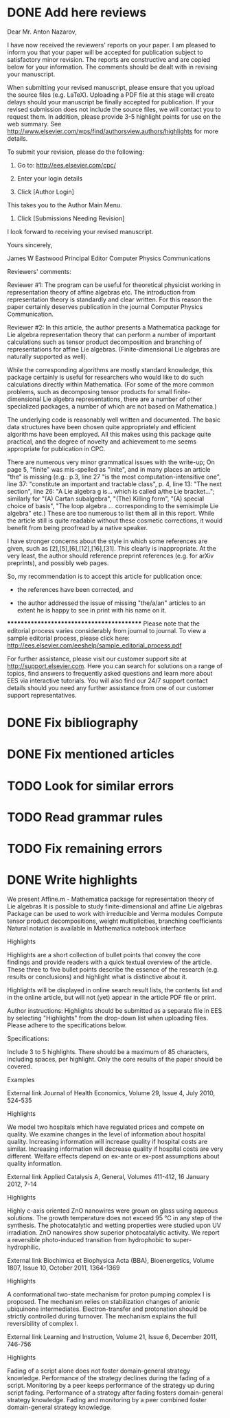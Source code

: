 * DONE Add here reviews
  CLOSED: [2012-06-10 Sun 16:34]
Dear Mr. Anton Nazarov,

I have now received the reviewers' reports on your paper. I am pleased to inform you that your paper will be accepted for publication subject to satisfactory minor revision. The reports are constructive and are copied below for your information. The comments should be dealt with in revising your manuscript. 

When submitting your revised manuscript, please ensure that you upload the source files (e.g. LaTeX). Uploading a PDF file at this stage will create delays should your manuscript be finally accepted for publication. If your revised submission does not include the source files, we will contact you to request them. In addition, please provide 3-5 highlight points for use on the web summary. See
http://www.elsevier.com/wps/find/authorsview.authors/highlights
for more details.

To submit your revision, please do the following:

1. Go to: http://ees.elsevier.com/cpc/

2. Enter your login details 

3. Click [Author Login]
This takes you to the Author Main Menu.

4. Click [Submissions Needing Revision]

I look forward to receiving your revised manuscript.

Yours sincerely,

James W Eastwood
Principal Editor
Computer Physics Communications

Reviewers' comments:

Reviewer #1: The program can be useful for theoretical physicist working in representation theory of affine algebras etc.
The introduction from representation theory is standardly and clear written. For this reason the paper  certainly
deserves publication in the journal Computer Physics Communication.



Reviewer #2: In this article, the author presents a Mathematica package for Lie
algebra representation theory that can perform a number of important
calculations such as tensor product decomposition and branching of
representations for affine Lie algebras. (Finite-dimensional Lie
algebras are naturally supported as well).

While the corresponding algorithms are mostly standard knowledge, this
package certainly is useful for researchers who would like to do such
calculations directly within Mathematica. (For some of the more common
problems, such as decomposing tensor products for small
finite-dimensional Lie algebra representations, there are a number of
other specialized packages, a number of which are not based on
Mathematica.)

The underlying code is reasonably well written and documented. The
basic data structures have been chosen quite appropriately and
efficient algorithms have been employed. All this makes using this
package quite practical, and the degree of novelty and achievement to
me seems appropriate for publication in CPC.

There are numerous very minor grammatical issues with the write-up; On
page 5, "finite" was mis-spelled as "inite", and in many places an
article "the" is missing (e.g.: p.3, line 27 "is the most
computation-intensitive one", line 37: "constitute an important and
tractable class", p. 4, line 13: "The next section", line 26: "A Lie
algebra g is... which is called a/the Lie bracket..."; similarly for
"(A) Cartan subalgebra", "(The) Killing form", "(A) special choice of
basis", "The loop algebra ... corresponding to the semisimple Lie
algebra" etc.) These are too numerous to list them all in this
report. While the article still is quite readable without these
cosmetic corrections, it would benefit from being proofread by a
native speaker.

I have stronger concerns about the style in which some references are
given, such as [2],[5],[6],[12],[16],[31]. This clearly is
inappropriate. At the very least, the author should reference preprint
references (e.g. for arXiv preprints), and possibly web pages.


So, my recommendation is to accept this article for publication once:

  - the references have been corrected, and

  - the author addressed the issue of missing "the/a/an" articles to an
    extent he is happy to see in print with his name on it.





******************************************
Please note that the editorial process varies considerably from journal to journal. To view a sample editorial process, please click here:
http://ees.elsevier.com/eeshelp/sample_editorial_process.pdf

For further assistance, please visit our customer support site at http://support.elsevier.com. Here you can search for solutions on a range of topics, find answers to frequently asked questions and learn more about EES via interactive tutorials. You will also find our 24/7 support contact details should you need any further assistance from one of our customer support representatives.

* DONE Fix bibliography
* DONE Fix mentioned articles
* TODO Look for similar errors
* TODO Read grammar rules
* TODO Fix remaining errors
* DONE Write highlights
We present Affine.m - Mathematica package for representation theory of Lie algebras
It is possible to study finite-dimensional and affine Lie algebras
Package can be used to work with irreducible and Verma modules
Compute tensor product decompositions, weight multiplicities, branching coefficients
Natural notation is available in Mathematica notebook interface

Highlights	

	
	

Highlights are a short collection of bullet points that convey the core findings and provide readers with a quick textual overview of the article. These three to five bullet points describe the essence of the research (e.g. results or conclusions) and highlight what is distinctive about it.

Highlights will be displayed in online search result lists, the contents list and in the online article, but will not (yet) appear in the article PDF file or print.

Author instructions:
Highlights should be submitted as a separate file in EES by selecting "Highlights" from the drop-down list when uploading files. Please adhere to the specifications below.
	
	

Specifications:

    Include 3 to 5 highlights.
    There should be a maximum of 85 characters, including spaces, per highlight.
    Only the core results of the paper should be covered.

	
	

Examples

External link  Journal of Health Economics, Volume 29, Issue 4, July 2010, 524-535

Highlights

    We model two hospitals which have regulated prices and compete on quality.
    We examine changes in the level of information about hospital quality.
    Increasing information will increase quality if hospital costs are similar.
    Increasing information will decrease quality if hospital costs are very different.
    Welfare effects depend on ex-ante or ex-post assumptions about quality information.

External link  Applied Catalysis A, General, Volumes 411-412, 16 January 2012, 7-14

Highlights

    Highly c-axis oriented ZnO nanowires were grown on glass using aqueous solutions.
    The growth temperature does not exceed 95 °C in any step of the synthesis.
    The photocatalytic and wetting properties were studied upon UV irradiation.
    ZnO nanowires show superior photocatalytic activity.
    We report a reversible photo-induced transition from hydrophobic to super-hydrophilic.

External link  Biochimica et Biophysica Acta (BBA), Bioenergetics, Volume 1807, Issue 10, October 2011, 1364-1369

Highlights

    A conformational two-state mechanism for proton pumping complex I is proposed.
    The mechanism relies on stabilization changes of anionic ubiquinone intermediates.
    Electron-transfer and protonation should be strictly controlled during turnover.
    The mechanism explains the full reversibility of complex I.

External link  Learning and Instruction, Volume 21, Issue 6, December 2011, 746-756

Highlights

    Fading of a script alone does not foster domain-general strategy knowledge.
    Performance of the strategy declines during the fading of a script.
    Monitoring by a peer keeps performance of the strategy up during script fading.
    Performance of a strategy after fading fosters domain-general strategy knowledge.
    Fading and monitoring by a peer combined foster domain-general strategy knowledge.

 
